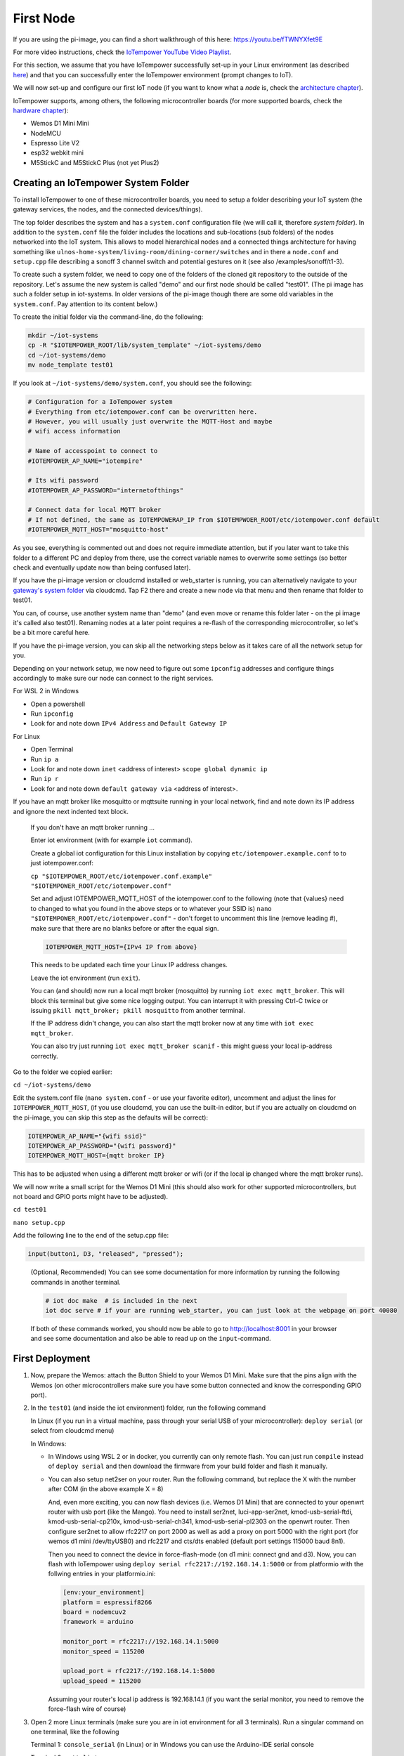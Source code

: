 ==========
First Node
==========


If you are using the pi-image, you can find a short walkthrough of this here: 
https://youtu.be/fTWNYXfet9E

For more video instructions, check the `IoTempower YouTube Video Playlist </https://www.youtube.com/playlist?list=PLlppUpfgGsvkfAGJ38_mzQc1-_Z7bNOgq>`_.


For this section, we assume that you have IoTempower successfully set-up in your
Linux environment (as described 
`here </doc/installation.rst#installation-on-linux-and-wsl>`_) and that you can successfully
enter the IoTempower environment (prompt changes to IoT).

We will now set-up and configure our first IoT node (if you want to know
what a *node* is, check the `architecture chapter <architecture.rst>`_).

IoTempower supports, among others, the following microcontroller boards
(for more supported boards, check the `hardware chapter <hardware.rst>`_):

- Wemos D1 Mini Mini
- NodeMCU
- Espresso Lite V2
- esp32 webkit mini
- M5StickC and M5StickC Plus (not yet Plus2)

Creating an IoTempower System Folder
====================================

To install IoTempower to one of these microcontroller boards,
you need to setup a folder describing your IoT system (the
gateway services, the nodes, and the connected devices/things).

The top folder describes the system and has a ``system.conf``
configuration file (we will call it, therefore `system folder`).
In addition to the ``system.conf`` file the
folder includes the locations and sub-locations (sub folders) of
the nodes networked into the IoT system. This allows to model
hierarchical nodes and a connected things architecture for having
something like ``ulnos-home-system/living-room/dining-corner/switches``
and in there a ``node.conf`` and ``setup.cpp`` file describing a
sonoff 3 channel switch and potential gestures on it (see also
/examples/sonoff/t1-3).

To create such a system folder, we need to copy one of the folders
of the cloned git repository to the
outside of the repository. Let's assume the new system is called "demo"
and our first node should be called "test01". (The pi image has such a folder
setup in iot-systems. In older versions of the pi-image though there are some
old variables in the ``system.conf``. Pay attention to its content below.)

To create the initial folder via the command-line, do the following:

.. code-block:: bash

  mkdir ~/iot-systems
  cp -R "$IOTEMPOWER_ROOT/lib/system_template" ~/iot-systems/demo
  cd ~/iot-systems/demo
  mv node_template test01

If you look at ``~/iot-systems/demo/system.conf``, you should see the following:

.. code-block:: bash

  # Configuration for a IoTempower system
  # Everything from etc/iotempower.conf can be overwritten here.
  # However, you will usually just overwrite the MQTT-Host and maybe
  # wifi access information

  # Name of accesspoint to connect to
  #IOTEMPOWER_AP_NAME="iotempire"

  # Its wifi password
  #IOTEMPOWER_AP_PASSWORD="internetofthings"

  # Connect data for local MQTT broker
  # If not defined, the same as IOTEMPOWERAP_IP from $IOTEMPWOER_ROOT/etc/iotempower.conf default
  #IOTEMPOWER_MQTT_HOST="mosquitto-host"
  
As you see, everything is commented out and does not require immediate attention,
but if you later want to take this folder to a different PC and deploy from there,
use the correct variable names to overwrite some settings (so better check
and eventually update now than being confused later).

If you have the pi-image version or cloudcmd installed or web_starter is running, you can alternatively
navigate to your `gateway's system folder </cloudcmd/fs/home/iot/iot-systems/test01>`_
via cloudcmd. Tap F2 there and create a new node via that menu and then rename
that folder to test01.

You can, of course, use another system name than "demo" (and even move
or rename this folder later - on the pi image it's called also test01). Renaming nodes at a later point
requires a re-flash of the corresponding microcontroller, so let's be a
bit more careful here.

If you have the pi-image version, you can skip all the networking steps
below as it takes care of all the network setup for you.

Depending on your network setup, we now need to figure out some ``ipconfig``
addresses and configure things accordingly to make sure our node can
connect to the right services.

For WSL 2 in Windows

- Open a powershell
- Run ``ipconfig``
- Look for and note down ``IPv4 Address`` and ``Default Gateway IP`` 

For Linux

- Open Terminal
- Run ``ip a``
- Look for and note down ``inet`` <address of interest> ``scope global dynamic ip``
- Run ``ip r``
- Look for and note down ``default gateway via`` <address of interest>.

If you have an mqtt broker like mosquitto or mqttsuite running in your local network,
find and note down its IP address and ignore the next indented text block.

  If you don't have an mqtt broker running ...

  Enter iot environment (with for example ``iot`` command).

  Create a global iot configuration for this Linux installation
  by copying ``etc/iotempower.example.conf`` to to just iotempower.conf:

  ``cp "$IOTEMPOWER_ROOT/etc/iotempower.conf.example" "$IOTEMPOWER_ROOT/etc/iotempower.conf"``

  Set and adjust IOTEMPOWER_MQTT_HOST of the iotempower.conf to the following (note that {values} need to changed to what you found in the above steps or to whatever your SSID is)
  ``nano "$IOTEMPOWER_ROOT/etc/iotempower.conf"`` - don't forget to uncomment this line (remove leading #),
  make sure that there are no blanks before or after the equal sign.

  .. code-block:: bash

     IOTEMPOWER_MQTT_HOST={IPv4 IP from above}

  This needs to be updated each time your Linux IP address changes.

  Leave the iot environment (run ``exit``).

  You can (and should) now run a local mqtt broker (mosquitto) by running
  ``iot exec mqtt_broker``. This will block this terminal
  but give some nice logging output.
  You can interrupt it with pressing Ctrl-C twice or issuing
  ``pkill mqtt_broker; pkill mosquitto`` from another terminal.

  If the IP address didn't change, you can also start the mqtt broker
  now at any time with ``iot exec mqtt_broker``.

  You can also try just running ``iot exec mqtt_broker scanif`` - 
  this might guess your local ip-address correctly.

Go to the folder we copied earlier:
   
``cd ~/iot-systems/demo``

Edit the system.conf file (``nano system.conf`` - or use your favorite editor),
uncomment and adjust
the lines for ``IOTEMPOWER_MQTT_HOST``, (if you use cloudcmd,
you can use the built-in editor, but if you are actually on cloudcmd on the pi-image,
you can skip this step as the defaults will be correct):

.. code-block:: bash

   IOTEMPOWER_AP_NAME="{wifi ssid}"
   IOTEMPOWER_AP_PASSWORD="{wifi password}"    
   IOTEMPOWER_MQTT_HOST={mqtt broker IP}

This has to be adjusted when using a different mqtt broker or wifi
(or if the local ip changed where the mqtt broker runs).

We will now write a small script for the Wemos D1 Mini
(this should also work for other supported microcontrollers,
but not board and GPIO ports might have to be adjusted).

``cd test01``

``nano setup.cpp``

Add the following line to the end of the setup.cpp file:

.. code-block:: cpp

   input(button1, D3, "released", "pressed");

..

  (Optional, Recommended) You can see some documentation for more information by running the following commands
  in another terminal.

  .. code-block:: cpp

     # iot doc make  # is included in the next
     iot doc serve # if your are running web_starter, you can just look at the webpage on port 40080

  If both of these commands worked, you should now be able to go to 
  http://localhost:8001 in your browser and see some documentation
  and also be able to read up on the ``input``-command.


First Deployment
================

1. Now, prepare the Wemos: attach the Button Shield to your Wemos D1 Mini.
   Make sure that the pins align with the Wemos
   (on other microcontrollers make sure you have some button connected
   and know the corresponding GPIO port).

2. In the ``test01`` (and inside the iot environment) folder,
   run the following command

   In Linux (if you run in a virtual machine, pass through your serial USB
   of your microcontroller): ``deploy serial`` (or select from cloudcmd menu)

   In Windows:

   - In Windows using WSL 2 or in docker, you currently can only remote flash.
     You can just run ``compile`` instead of ``deploy serial`` and then download
     the firmware from your build folder and flash it manually.
   
   - You can also setup net2ser on your router.
     Run the following command, but replace the X with the number after COM (in the above example X = 8)

     And, even more exciting, you can now flash devices (i.e. Wemos D1 Mini) 
     that are connected to your openwrt router with usb port (like the Mango).
     You need to install ser2net, luci-app-ser2net, kmod-usb-serial-ftdi, 
     kmod-usb-serial-cp210x,  kmod-usb-serial-ch341,  kmod-usb-serial-pl2303 
     on the openwrt router. 
     Then configure ser2net to allow rfc2217 on port 2000 as well as add a 
     proxy on port 5000 with the right port (for wemos d1 mini /dev/ttyUSB0)
     and rfc2217 and cts/dts enabled (default port settings 115000 baud 8n1).

     Then you need to connect the device in force-flash-mode (on d1 mini: connect gnd and d3).
     Now, you can flash with IoTempower using ``deploy serial rfc2217://192.168.14.1:5000``
     or from platformio with the follwing entries in your platformio.ini:

     .. code-block:: ini

        [env:your_environment]
        platform = espressif8266
        board = nodemcuv2
        framework = arduino

        monitor_port = rfc2217://192.168.14.1:5000
        monitor_speed = 115200

        upload_port = rfc2217://192.168.14.1:5000
        upload_speed = 115200


     Assuming your router's local ip address is 192.168.14.1
     (if you want the serial monitor, you need to remove the force-flash wire of course)

3. Open 2 more Linux terminals (make sure you are in iot environment for all 3 terminals).
   Run a singular command on one terminal, like the following
   
   Terminal 1: ``console_serial`` (in Linux) or in Windows you can 
   use the Arduino-IDE serial console

   Terminal 2: ``mqtt_listen``

   (just for confirmation, if mqtt needs to run locally,
   there should be one terminal running ``mqtt_broker``)
   If you have trouble stopping ``console_serial`` with Ctrl-C,
   you can also kill it from another terminal with ``pkill -f monitor``.

4. Now press the button that is attached to your Wemos D1 Mini.
   If you did everything correctly, 
   you should see "released" , "pressed", on the terminal
   where you ran ``mqtt_listen``
   as well as lots of debug information and also 
   ``pressed`` and ``released`` on the terminal
   running ``console_serial``.

In advanced settings, you can extend your installation with
a specially flashed Wemos D1 Mini, called a dongle allowing you to
to flash previously flashed (or preflashed) esp8266 and esp32 based
microcontrollers without them being registered in your WiFi (you
can put any microcontroller flashed with IoTempower in a
so-called adoption mode. For more look here: `Adoption <adopting.rst>`__
If your serial flashing works and you don't have lots of devices to manage,
adoption might be only of marginal interest.
So only use it when you have gathered some experience with IoTempower.
The dongle usually makes the most sense on raspberry pi IoTempower installations.
You can probably ignore it if you have a installtion on a dedicated PC or
in a local environment.

Next deployments
================

From now on, the software of your node can be updated with a simple ``deploy``
issued inside the node folder.

Edit ``setup.cpp`` and add the onboard led under your button like this (and debounce the button):

.. code-block:: cpp
   
   input(button1, D3, "released", "pressed").with_debounce(5);
   output(blue, ONBOARDLED).inverted();

Connect your wemos to another power supply that is not connected to your
computer (or at least reset it once by pressing the button)
- wait 10s to make sure it's connected to WiFi and mqtt again.

Run ``deploy``

Congratulations!! Your node is now setup and connected with IoTempower.
Try to react to some button presses in Node-RED subscribing to
``test01/button1`` or changing the onboard led sending on or off to
``test01/blue/set``.


Top: `ToC <index-doc.rst>`_, Previous: `Installation <installation.rst>`_,
Next: `Second Node <second-node.rst>`_.
`Versão em português aqui <first-node-pt.rst>`_.
